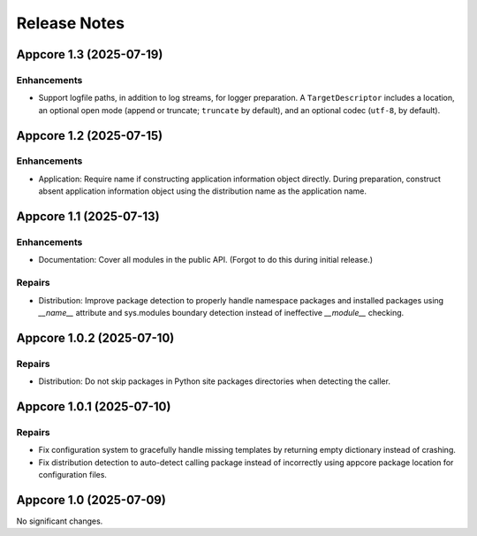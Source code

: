 .. vim: set fileencoding=utf-8:
.. -*- coding: utf-8 -*-
.. +--------------------------------------------------------------------------+
   |                                                                          |
   | Licensed under the Apache License, Version 2.0 (the "License");          |
   | you may not use this file except in compliance with the License.         |
   | You may obtain a copy of the License at                                  |
   |                                                                          |
   |     http://www.apache.org/licenses/LICENSE-2.0                           |
   |                                                                          |
   | Unless required by applicable law or agreed to in writing, software      |
   | distributed under the License is distributed on an "AS IS" BASIS,        |
   | WITHOUT WARRANTIES OR CONDITIONS OF ANY KIND, either express or implied. |
   | See the License for the specific language governing permissions and      |
   | limitations under the License.                                           |
   |                                                                          |
   +--------------------------------------------------------------------------+


*******************************************************************************
Release Notes
*******************************************************************************

.. towncrier release notes start

Appcore 1.3 (2025-07-19)
========================

Enhancements
------------

- Support logfile paths, in addition to log streams, for logger preparation. A
  ``TargetDescriptor`` includes a location, an optional open mode (append or
  truncate; ``truncate`` by default), and an optional codec (``utf-8``, by
  default).


Appcore 1.2 (2025-07-15)
========================

Enhancements
------------

- Application: Require name if constructing application information object
  directly. During preparation, construct absent application information object
  using the distribution name as the application name.


Appcore 1.1 (2025-07-13)
========================

Enhancements
------------

- Documentation: Cover all modules in the public API. (Forgot to do this during
  initial release.)


Repairs
-------

- Distribution: Improve package detection to properly handle namespace packages and installed packages using `__name__` attribute and sys.modules boundary detection instead of ineffective `__module__` checking.


Appcore 1.0.2 (2025-07-10)
==========================

Repairs
-------

- Distribution: Do not skip packages in Python site packages directories when
  detecting the caller.


Appcore 1.0.1 (2025-07-10)
==========================

Repairs
-------

- Fix configuration system to gracefully handle missing templates by returning empty dictionary instead of crashing.
- Fix distribution detection to auto-detect calling package instead of incorrectly using appcore package location for configuration files.


Appcore 1.0 (2025-07-09)
========================

No significant changes.
